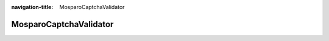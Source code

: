 :navigation-title: MosparoCaptchaValidator

..  _api-mosparo-captcha-validator:

============================================
MosparoCaptchaValidator
============================================

..  php:namespace:: Denkwerk\MosparoForm\Validation\Validator

..  php:class:: MosparoCaptchaValidator

    Validator class that integrates mosparo verification into TYPO3 Extbase and Form Framework forms.

    Validates form submissions by sending normalized data to a mosparo server using the configured project credentials.

    Supported options:

    :option string selectedProject: The mosparo project configuration key to be used.
    :option string requiredFields: Comma-separated list of field names that must be verified.
    :option string verifiableFields: Comma-separated list of additional field names that should be checked.
    :option Denkwerk\MosparoForm\Domain\Model\Form\MosparoFormDefinitionInterface formDefinition: Used to extract and normalize form structure.

    ..  php:method:: __construct(FormNormalizerManager $formNormalizerManager)

        :param FormNormalizerManager $formNormalizerManager: The form normalizer manager service.

    ..  php:method:: isValid(mixed $value)

        Validates the submitted form data using mosparo.

        - Normalizes submitted form data via the registered normalizer.
        - Sends verification request to mosparo.
        - Checks that required and verifiable fields are included in the result.
        - Adds validation errors if verification fails or fields are missing.

        :param mixed $value: Not used; required by interface.
        :returns: void

